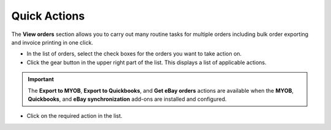 *************
Quick Actions
*************

The **View orders** section allows you to carry out many routine tasks for multiple orders including bulk order exporting and invoice printing in one click.

*	In the list of orders, select the check boxes for the orders you want to take action on.
*	Click the gear button in the upper right part of the list. This displays a list of applicable actions.

.. image:: img/orders_05.png
    :align: center
    :alt: Actions on orders

.. important ::

	The **Export to MYOB**, **Export to Quickbooks**, and **Get eBay orders** actions are available when the **MYOB**, **Quickbooks**, and **eBay synchronization** add-ons are installed and configured.

*	Click on the required action in the list.